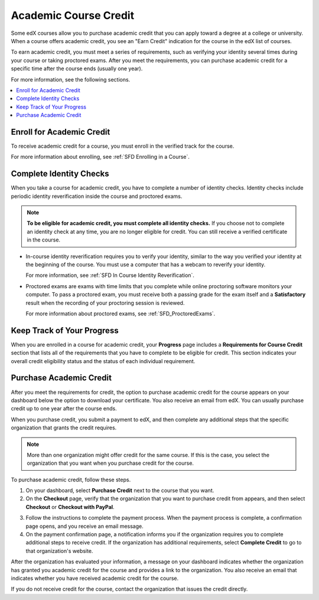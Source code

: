 .. _SFD Academic Course Credit:

#########################
Academic Course Credit
#########################

Some edX courses allow you to purchase academic credit that you can apply
toward a degree at a college or university. When a course offers academic
credit, you see an "Earn Credit" indication for the course in the edX list of
courses.

.. image:: /Images/SFD_Credit_YellowIndicator.png
 :width: 200
 :alt: A course tile showing the "Earn Credit" indication.

To earn academic credit, you must meet a series of requirements, such as
verifying your identity several times during your course or taking proctored
exams. After you meet the requirements, you can purchase academic credit for a
specific time after the course ends (usually one year).

For more information, see the following sections.

.. contents:: 
  :local:
  :depth: 1

*****************************
Enroll for Academic Credit
*****************************

To receive academic credit for a course, you must enroll in the verified track
for the course. 

For more information about enrolling, see :ref:`SFD Enrolling in a Course`.

*****************************
Complete Identity Checks
*****************************

When you take a course for academic credit, you have to complete a
number of identity checks. Identity checks include periodic identity
reverification inside the course and proctored exams.

.. note:: **To be eligible for academic credit, you must complete all identity 
 checks.** If you choose not to complete an identity check at any time, you
 are no longer eligible for credit. You can still receive a verified
 certificate in the course.

* In-course identity reverification requires you to verify your identity,
  similar to the way you verified your identity at the beginning of the
  course. You must use a computer that has a webcam to reverify your identity.

  For more information, see :ref:`SFD In Course Identity
  Reverification`.

* Proctored exams are exams with time limits that you complete while online
  proctoring software monitors your computer. To pass a proctored exam, you
  must receive both a passing grade for the exam itself and a **Satisfactory** 
  result when the recording of your proctoring session is reviewed.

  For more information about proctored exams, see :ref:`SFD_ProctoredExams`.

*****************************
Keep Track of Your Progress
*****************************

When you are enrolled in a course for academic credit, your **Progress** page
includes a **Requirements for Course Credit** section that lists all of the
requirements that you have to complete to be eligible for credit. This section
indicates your overall credit eligibility status and the status of each
individual requirement.

.. image:: /Images/SFD_Credit_ReqList.png
 :width: 400
 :alt: Progress page with a list of credit requirements below the progress
     graph.

.. update image when sandbox ready (8/7: currently can't show anything but
.. "Upcoming" status)

*****************************
Purchase Academic Credit
*****************************

After you meet the requirements for credit, the option to purchase academic
credit for the course appears on your dashboard below the option to download
your certificate. You also receive an email from edX. You can usually purchase
credit up to one year after the course ends.

When you purchase credit, you submit a payment to edX, and then complete any
additional steps that the specific organization that grants the credit
requires.

.. note:: More than one organization might offer credit for the same course. 
 If this is the case, you select the organization that you want when you
 purchase credit for the course.

To purchase academic credit, follow these steps.

#. On your dashboard, select **Purchase Credit** next to the course that you
   want.
#. On the **Checkout** page, verify that the organization that you want to
   purchase credit from appears, and then select **Checkout** or **Checkout
   with PayPal**.

.. Yes, I know the last two instances of "Checkout" should be "Check Out".
.. Long story.

3. Follow the instructions to complete the payment process. When the payment
   process is complete, a confirmation page opens, and you receive an email
   message.
#. On the payment confirmation page, a notification informs you if the
   organization requires you to complete additional steps to receive credit.
   If the organization has additional requirements, select **Complete Credit**
   to go to that organization's website.

After the organization has evaluated your information, a message on your
dashboard indicates whether the organization has granted you academic credit
for the course and provides a link to the organization. You also receive an
email that indicates whether you have received academic credit for the course.

If you do not receive credit for the course, contact the organization that
issues the credit directly.

